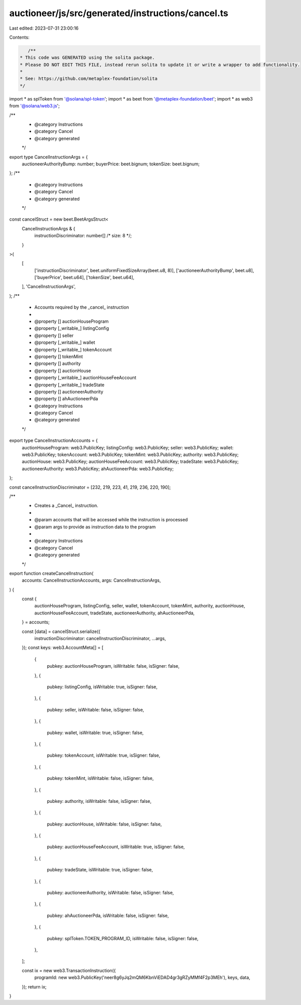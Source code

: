 auctioneer/js/src/generated/instructions/cancel.ts
==================================================

Last edited: 2023-07-31 23:00:16

Contents:

.. code-block:: ts

    /**
 * This code was GENERATED using the solita package.
 * Please DO NOT EDIT THIS FILE, instead rerun solita to update it or write a wrapper to add functionality.
 *
 * See: https://github.com/metaplex-foundation/solita
 */

import * as splToken from '@solana/spl-token';
import * as beet from '@metaplex-foundation/beet';
import * as web3 from '@solana/web3.js';

/**
 * @category Instructions
 * @category Cancel
 * @category generated
 */
export type CancelInstructionArgs = {
  auctioneerAuthorityBump: number;
  buyerPrice: beet.bignum;
  tokenSize: beet.bignum;
};
/**
 * @category Instructions
 * @category Cancel
 * @category generated
 */
const cancelStruct = new beet.BeetArgsStruct<
  CancelInstructionArgs & {
    instructionDiscriminator: number[] /* size: 8 */;
  }
>(
  [
    ['instructionDiscriminator', beet.uniformFixedSizeArray(beet.u8, 8)],
    ['auctioneerAuthorityBump', beet.u8],
    ['buyerPrice', beet.u64],
    ['tokenSize', beet.u64],
  ],
  'CancelInstructionArgs',
);
/**
 * Accounts required by the _cancel_ instruction
 *
 * @property [] auctionHouseProgram
 * @property [_writable_] listingConfig
 * @property [] seller
 * @property [_writable_] wallet
 * @property [_writable_] tokenAccount
 * @property [] tokenMint
 * @property [] authority
 * @property [] auctionHouse
 * @property [_writable_] auctionHouseFeeAccount
 * @property [_writable_] tradeState
 * @property [] auctioneerAuthority
 * @property [] ahAuctioneerPda
 * @category Instructions
 * @category Cancel
 * @category generated
 */
export type CancelInstructionAccounts = {
  auctionHouseProgram: web3.PublicKey;
  listingConfig: web3.PublicKey;
  seller: web3.PublicKey;
  wallet: web3.PublicKey;
  tokenAccount: web3.PublicKey;
  tokenMint: web3.PublicKey;
  authority: web3.PublicKey;
  auctionHouse: web3.PublicKey;
  auctionHouseFeeAccount: web3.PublicKey;
  tradeState: web3.PublicKey;
  auctioneerAuthority: web3.PublicKey;
  ahAuctioneerPda: web3.PublicKey;
};

const cancelInstructionDiscriminator = [232, 219, 223, 41, 219, 236, 220, 190];

/**
 * Creates a _Cancel_ instruction.
 *
 * @param accounts that will be accessed while the instruction is processed
 * @param args to provide as instruction data to the program
 *
 * @category Instructions
 * @category Cancel
 * @category generated
 */
export function createCancelInstruction(
  accounts: CancelInstructionAccounts,
  args: CancelInstructionArgs,
) {
  const {
    auctionHouseProgram,
    listingConfig,
    seller,
    wallet,
    tokenAccount,
    tokenMint,
    authority,
    auctionHouse,
    auctionHouseFeeAccount,
    tradeState,
    auctioneerAuthority,
    ahAuctioneerPda,
  } = accounts;

  const [data] = cancelStruct.serialize({
    instructionDiscriminator: cancelInstructionDiscriminator,
    ...args,
  });
  const keys: web3.AccountMeta[] = [
    {
      pubkey: auctionHouseProgram,
      isWritable: false,
      isSigner: false,
    },
    {
      pubkey: listingConfig,
      isWritable: true,
      isSigner: false,
    },
    {
      pubkey: seller,
      isWritable: false,
      isSigner: false,
    },
    {
      pubkey: wallet,
      isWritable: true,
      isSigner: false,
    },
    {
      pubkey: tokenAccount,
      isWritable: true,
      isSigner: false,
    },
    {
      pubkey: tokenMint,
      isWritable: false,
      isSigner: false,
    },
    {
      pubkey: authority,
      isWritable: false,
      isSigner: false,
    },
    {
      pubkey: auctionHouse,
      isWritable: false,
      isSigner: false,
    },
    {
      pubkey: auctionHouseFeeAccount,
      isWritable: true,
      isSigner: false,
    },
    {
      pubkey: tradeState,
      isWritable: true,
      isSigner: false,
    },
    {
      pubkey: auctioneerAuthority,
      isWritable: false,
      isSigner: false,
    },
    {
      pubkey: ahAuctioneerPda,
      isWritable: false,
      isSigner: false,
    },
    {
      pubkey: splToken.TOKEN_PROGRAM_ID,
      isWritable: false,
      isSigner: false,
    },
  ];

  const ix = new web3.TransactionInstruction({
    programId: new web3.PublicKey('neer8g6yJq2mQM6KbnViEDAD4gr3gRZyMMf4F2p3MEh'),
    keys,
    data,
  });
  return ix;
}


